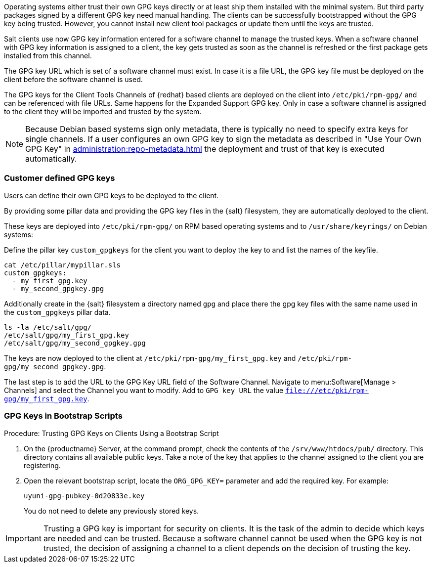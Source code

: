 Operating systems either trust their own GPG keys directly or at least ship them installed with the minimal system.
But third party packages signed by a different GPG key need manual handling.
The clients can be successfully bootstrapped without the GPG key being trusted.
However, you cannot install new client tool packages or update them until the keys are trusted.

Salt clients use now GPG key information entered for a software channel to manage the trusted keys.
When a software channel with GPG key information is assigned to a client, the key gets trusted as soon as the channel is refreshed or the first package gets installed from this channel.

// The meaning of the following sentence is not clear
The GPG key URL which is set of a software channel must exist.
In case it is a file URL, the GPG key file must be deployed on the client before the software channel is used.

The GPG keys for the Client Tools Channels of {redhat} based clients are deployed on the client into [path]``/etc/pki/rpm-gpg/`` and can be referenced with file URLs.
Same happens for the Expanded Support GPG key. Only in case a software channel is assigned to the client
they will be imported and trusted by the system.

[NOTE]
====
Because Debian based systems sign only metadata, there is typically no need to specify extra keys for single channels.
If a user configures an own GPG key to sign the metadata as described in "Use Your Own GPG Key" in xref:administration:repo-metadata.adoc[] the deployment and trust of that key is executed automatically.
====


=== Customer defined GPG keys

Users can define their own GPG keys to be deployed to the client.

By providing some pillar data and providing the GPG key files in the {salt} filesystem, they are automatically deployed to the client.

These keys are deployed into [path]``/etc/pki/rpm-gpg/`` on RPM based operating systems and to [path]``/usr/share/keyrings/`` on Debian systems:

Define the pillar key `custom_gpgkeys` for the client you want to deploy the key to and list the names of the keyfile.

----
cat /etc/pillar/mypillar.sls
custom_gpgkeys:
  - my_first_gpg.key
  - my_second_gpgkey.gpg
----

Additionally create in the {salt} filesystem a directory named `gpg` and place there the gpg key files with the same name used in the
`custom_gpgkeys` pillar data.

----
ls -la /etc/salt/gpg/
/etc/salt/gpg/my_first_gpg.key
/etc/salt/gpg/my_second_gpgkey.gpg
----

The keys are now deployed to the client at [path]`/etc/pki/rpm-gpg/my_first_gpg.key` and [path]`/etc/pki/rpm-gpg/my_second_gpgkey.gpg`.

The last step is to add the URL to the GPG Key URL field of the Software Channel.
Navigate to menu:Software[Manage > Channels] and select the Channel you want to modify.
Add to [guimenu]``GPG key URL`` the value [path]`file:///etc/pki/rpm-gpg/my_first_gpg.key`.

=== GPG Keys in Bootstrap Scripts

.Procedure: Trusting GPG Keys on Clients Using a Bootstrap Script
. On the {productname} Server, at the command prompt, check the contents of the [path]``/srv/www/htdocs/pub/`` directory.
  This directory contains all available public keys.
  Take a note of the key that applies to the channel assigned to the client you are registering.
. Open the relevant bootstrap script, locate the [systemitem]``ORG_GPG_KEY=`` parameter and add the required key.
  For example:
+
----
uyuni-gpg-pubkey-0d20833e.key
----
+
You do not need to delete any previously stored keys.


[IMPORTANT]
====
Trusting a GPG key is important for security on clients. 
It is the task of the admin to decide which keys are needed and can be trusted.
Because a software channel cannot be used when the GPG key is not trusted, the decision of assigning a channel to a client depends on the decision of trusting the key.
====
